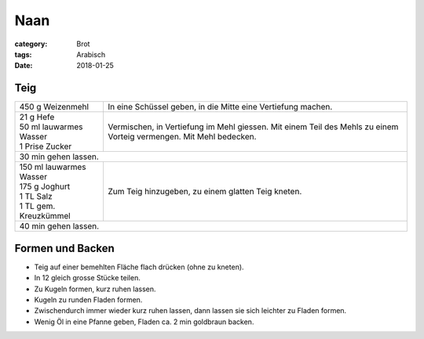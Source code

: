 Naan
####

:category: Brot
:tags: Arabisch
:date: 2018-01-25

Teig
====

+--------------------------+--------------------------------------------------------------+
| 450 g Weizenmehl         | In eine Schüssel geben, in die Mitte eine Vertiefung machen. |
+--------------------------+--------------------------------------------------------------+
|| 21 g Hefe               | Vermischen, in Vertiefung im Mehl giessen. Mit einem Teil    |
|| 50 ml lauwarmes Wasser  | des Mehls zu einem Vorteig vermengen. Mit Mehl bedecken.     |
|| 1 Prise Zucker          |                                                              |
+--------------------------+--------------------------------------------------------------+
| 30 min gehen lassen.                                                                    |
+--------------------------+--------------------------------------------------------------+
|| 150 ml lauwarmes Wasser | Zum Teig hinzugeben, zu einem glatten Teig kneten.           |
|| 175 g Joghurt           |                                                              |
|| 1 TL Salz               |                                                              |
|| 1 TL gem. Kreuzkümmel   |                                                              |
+--------------------------+--------------------------------------------------------------+
| 40 min gehen lassen.                                                                    |
+--------------------------+--------------------------------------------------------------+

Formen und Backen
=================

- Teig auf einer bemehlten Fläche flach drücken (ohne zu kneten).
- In 12 gleich grosse Stücke teilen.
- Zu Kugeln formen, kurz ruhen lassen.
- Kugeln zu runden Fladen formen.
- Zwischendurch immer wieder kurz ruhen lassen, dann lassen sie sich leichter zu Fladen formen.
- Wenig Öl in eine Pfanne geben, Fladen ca. 2 min goldbraun backen.
